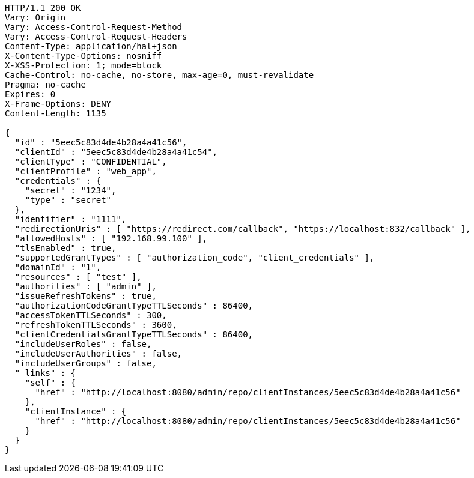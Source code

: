 [source,http,options="nowrap"]
----
HTTP/1.1 200 OK
Vary: Origin
Vary: Access-Control-Request-Method
Vary: Access-Control-Request-Headers
Content-Type: application/hal+json
X-Content-Type-Options: nosniff
X-XSS-Protection: 1; mode=block
Cache-Control: no-cache, no-store, max-age=0, must-revalidate
Pragma: no-cache
Expires: 0
X-Frame-Options: DENY
Content-Length: 1135

{
  "id" : "5eec5c83d4de4b28a4a41c56",
  "clientId" : "5eec5c83d4de4b28a4a41c54",
  "clientType" : "CONFIDENTIAL",
  "clientProfile" : "web_app",
  "credentials" : {
    "secret" : "1234",
    "type" : "secret"
  },
  "identifier" : "1111",
  "redirectionUris" : [ "https://redirect.com/callback", "https://localhost:832/callback" ],
  "allowedHosts" : [ "192.168.99.100" ],
  "tlsEnabled" : true,
  "supportedGrantTypes" : [ "authorization_code", "client_credentials" ],
  "domainId" : "1",
  "resources" : [ "test" ],
  "authorities" : [ "admin" ],
  "issueRefreshTokens" : true,
  "authorizationCodeGrantTypeTTLSeconds" : 86400,
  "accessTokenTTLSeconds" : 300,
  "refreshTokenTTLSeconds" : 3600,
  "clientCredentialsGrantTypeTTLSeconds" : 86400,
  "includeUserRoles" : false,
  "includeUserAuthorities" : false,
  "includeUserGroups" : false,
  "_links" : {
    "self" : {
      "href" : "http://localhost:8080/admin/repo/clientInstances/5eec5c83d4de4b28a4a41c56"
    },
    "clientInstance" : {
      "href" : "http://localhost:8080/admin/repo/clientInstances/5eec5c83d4de4b28a4a41c56"
    }
  }
}
----